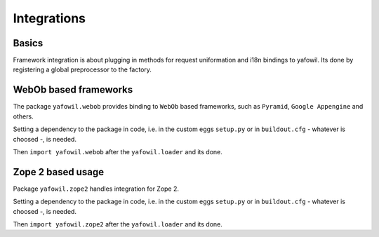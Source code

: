 Integrations
============

Basics
------

Framework integration is about plugging in methods for request uniformation and
i18n bindings to yafowil. Its done by registering a global preprocessor to the
factory.

WebOb based frameworks
----------------------

The package ``yafowil.webob`` provides binding to ``WebOb`` based frameworks,
such as ``Pyramid``, ``Google Appengine`` and others.

Setting a dependency to the package in code, i.e. in the custom eggs
``setup.py`` or in ``buildout.cfg`` - whatever is choosed -, is needed.

Then ``import yafowil.webob`` after the ``yafowil.loader`` and its done.


Zope 2 based usage
------------------

Package ``yafowil.zope2`` handles integration for Zope 2.

Setting a dependency to the package in code, i.e. in the custom eggs
``setup.py`` or in ``buildout.cfg`` - whatever is choosed -, is needed.

Then ``import yafowil.zope2`` after the ``yafowil.loader`` and its done.